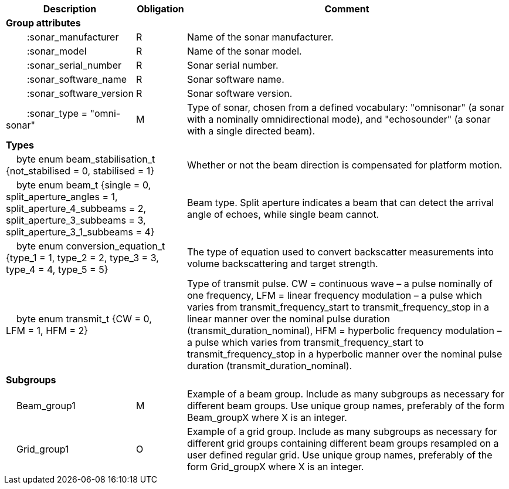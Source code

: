 :var: {nbsp}{nbsp}{nbsp}{nbsp}
:attr: {var}{var}
[cols="25%,10%,65%",options="header",]
|===
|Description |Obligation |Comment
s|Group attributes | |
 |{attr}:sonar_manufacturer |R |Name of the sonar manufacturer.
 |{attr}:sonar_model |R |Name of the sonar model.
 |{attr}:sonar_serial_number |R |Sonar serial number.
 |{attr}:sonar_software_name |R |Sonar software name.
 |{attr}:sonar_software_version |R |Sonar software version.
 |{attr}:sonar_type = "omni-sonar" |M |Type of sonar, chosen from a defined vocabulary: "omnisonar" (a sonar with a nominally omnidirectional mode), and "echosounder" (a sonar with a single directed beam).
 
s|Types | |
 2+|{var}byte enum beam_stabilisation_t {not_stabilised = 0, stabilised = 1} |Whether or not the beam direction is compensated for platform motion.
 2+|{var}byte enum beam_t {single = 0, split_aperture_angles = 1, split_aperture_4_subbeams = 2, split_aperture_3_subbeams = 3, split_aperture_3_1_subbeams = 4} |Beam type. Split aperture indicates a beam that can detect the arrival angle of echoes, while single beam cannot.
 2+|{var}byte enum conversion_equation_t {type_1 = 1, type_2 = 2, type_3 = 3, type_4 = 4, type_5 = 5} |The type of equation used to convert backscatter measurements into volume backscattering and target strength.
 2+|{var}byte enum transmit_t {CW = 0, LFM = 1, HFM = 2} |Type of transmit pulse. CW = continuous wave – a pulse nominally of one frequency, LFM = linear frequency modulation – a pulse which varies from transmit_frequency_start to transmit_frequency_stop in a linear manner over the nominal pulse duration (transmit_duration_nominal), HFM = hyperbolic frequency modulation – a pulse which varies from transmit_frequency_start to transmit_frequency_stop in a hyperbolic manner over the nominal pulse duration (transmit_duration_nominal).

s|Subgroups | |
 |{var}Beam_group1 |M |Example of a beam group. Include as many subgroups as necessary for different beam groups. Use unique group names, preferably of the form Beam_groupX where X is an integer.
 |{var}Grid_group1 |O |Example of a grid group. Include as many subgroups as necessary for different grid groups containing different beam groups resampled on a user defined regular grid. Use unique group names, preferably of the form Grid_groupX where X is an integer.
|===


